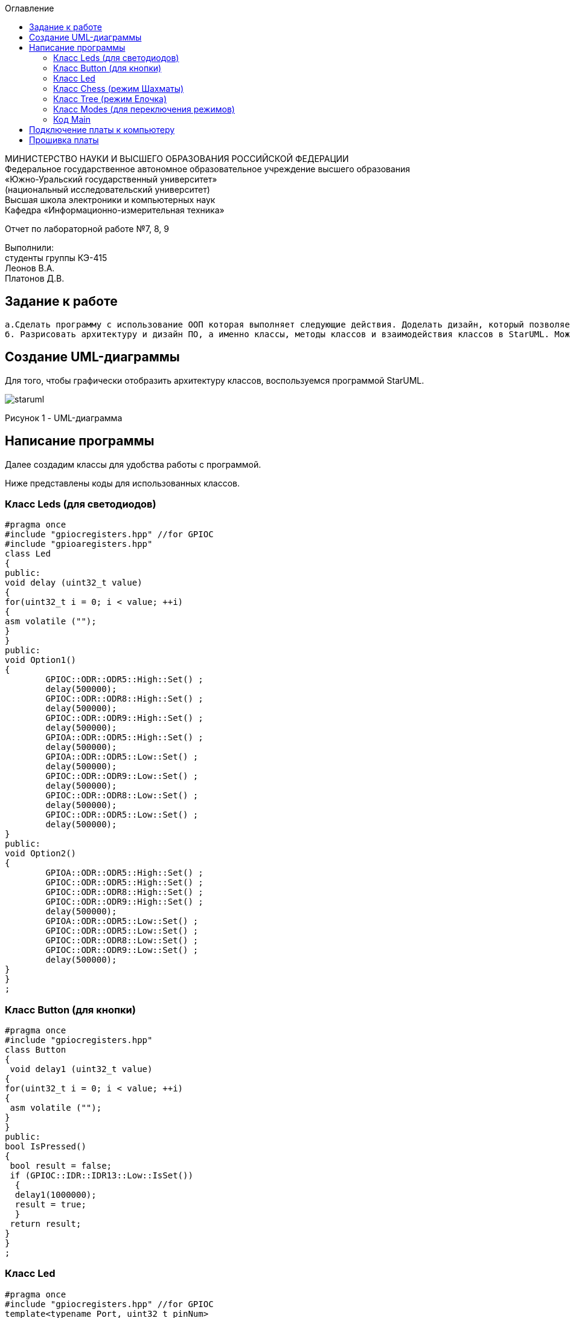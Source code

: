 :imagesdir: images
:toc:
:toc-title: Оглавление

[.text-center]
МИНИСТЕРСТВО НАУКИ И ВЫСШЕГО ОБРАЗОВАНИЯ РОССИЙСКОЙ ФЕДЕРАЦИИ +
Федеральное государственное автономное образовательное учреждение высшего образования +
«Южно-Уральский государственный университет» +
(национальный исследовательский университет) +
Высшая школа электроники и компьютерных наук +
Кафедра «Информационно-измерительная техника»

[.text-center]

Отчет по лабораторной работе №7, 8, 9

[.text-right]
Выполнили: +
студенты группы КЭ-415 +
Леонов В.А. +
Платонов Д.В.


== Задание к работе
    а.Сделать программу с использование ООП которая выполняет следующие действия. Доделать дизайн, который позволяет настраивать любой режим моргания светодиодов, с любым количеством светодиодов, привязанных к любым пинам портов.
    б. Разрисовать архитектуру и дизайн ПО, а именно классы, методы классов и взаимодействия классов в StarUML. Можно сгенерировать заготовки классов прямо из программы. Можно сделать все самим. По архитектуре написать и реализовать классы и потом и логику работы программы. Все это должно быть в отчете.

== Создание UML-диаграммы
Для того, чтобы графически отобразить архитектуру классов, воспользуемся программой StarUML.

image::staruml.jpg[]

Рисунок 1 - UML-диаграмма

== Написание программы

Далее создадим классы для удобства работы с программой.

Ниже представлены коды для использованных классов.

=== Класс Leds (для светодиодов)

[source, c]
#pragma once
#include "gpiocregisters.hpp" //for GPIOC
#include "gpioaregisters.hpp"
class Led
{
public:
void delay (uint32_t value)
{
for(uint32_t i = 0; i < value; ++i)
{
asm volatile ("");
}
}
public:
void Option1()
{
        GPIOC::ODR::ODR5::High::Set() ;
        delay(500000);
        GPIOC::ODR::ODR8::High::Set() ;
        delay(500000);
        GPIOC::ODR::ODR9::High::Set() ;
        delay(500000);
        GPIOA::ODR::ODR5::High::Set() ;
        delay(500000);
        GPIOA::ODR::ODR5::Low::Set() ;
        delay(500000);
        GPIOC::ODR::ODR9::Low::Set() ;
        delay(500000);
        GPIOC::ODR::ODR8::Low::Set() ;
        delay(500000);
        GPIOC::ODR::ODR5::Low::Set() ;
        delay(500000);
}
public:
void Option2()
{
        GPIOA::ODR::ODR5::High::Set() ;
        GPIOC::ODR::ODR5::High::Set() ;
        GPIOC::ODR::ODR8::High::Set() ;
        GPIOC::ODR::ODR9::High::Set() ;
        delay(500000);
        GPIOA::ODR::ODR5::Low::Set() ;
        GPIOC::ODR::ODR5::Low::Set() ;
        GPIOC::ODR::ODR8::Low::Set() ;
        GPIOC::ODR::ODR9::Low::Set() ;
        delay(500000);
}
}
;

=== Класс Button (для кнопки)

[source, c]
#pragma once
#include "gpiocregisters.hpp"
class Button
{
 void delay1 (uint32_t value)
{
for(uint32_t i = 0; i < value; ++i)
{
 asm volatile ("");
}
}
public:
bool IsPressed()
{
 bool result = false;
 if (GPIOC::IDR::IDR13::Low::IsSet())
  {
  delay1(1000000);
  result = true;
  }
 return result;
}
}
;

=== Класс Led

[source, c]
#pragma once
#include "gpiocregisters.hpp" //for GPIOC
template<typename Port, uint32_t pinNum>
class Led
{
public:
  void Toggle();
  {
   Port::BSRR::Write(pinNum << 16);
  }
}
;

===Класс All (режим Моргунчик)

[source,c]
#pragma once
#include "imode.h"
template <auto& TLeds>
class All : public IMode
{
public:
  void toggle() const override
  {
    TLeds.toggle();
  }
    void init() const override
  {
    TLeds.switchoff();
  }
}
;

=== Класс Chess (режим Шахматы)

[source, c]
#pragma once
#include "imode.h"
template <auto& TLeds>
class Chess : public IMode
{
public:
  void toggle() const override
 {
   TLeds.toggle();
 }
  void init() const override
 {
    for ( uint32_t index =0; index < std::size(TLeds.pLeds); ++index)
  {
   if ((index %2)==0)
    {
     TLeds.pLeds[index]->toggle();
    }
  }
 }
}
;

=== Класс Tree (режим Елочка)

[source, c]
#pragma once
#include "imode.h"
template <auto& TLeds>
class Tree : public IMode
{
public:
void toggle() const override
{
  for ( uint32_t index =0; index < std::size(TLeds.pLeds); ++index)
 {
    TLeds.pLeds[index]->toggle();
   for (int i = 0; i < 500000; ++i)
  {
   asm volatile("");
  }
}
}
void init() const override
{
   TLeds.switchoff();
}
}
;

=== Класс Modes (для переключения режимов)

[source, c]
#pragma once
template <auto* ...pArgs>
struct Modes
{
public:
  void update()
  {
    pModes[modeIndex]->toggle();
  }
  void nextMode()
  {
    modeIndex++;
    if(modeIndex == std::size(pModes))
    {
      modeIndex = 0U;
    }
    pModes[modeIndex]->init();
  }
private:
  uint32_t modeIndex = 0;
  IMode* pModes[sizeof ...(pArgs)] = {pArgs...};
 }
;

=== Код Main

[source, c]
#include "gpioaregisters.hpp" //for GPIOC
#include "gpiocregisters.hpp" //for GPIOC
#include "rccregisters.hpp"   //for RCC
#include <iostream>
#include "Led.h" // for Led
#include "Button.h" // for Button
#include "iLed.h" // for iLed
#include "leds.h" // for Leds
#include "chess.h" // for Chess
#include "All.h" // for All
#include "Tree.h" // for Tree
#include "modes.h" // for Modes
#include "tim2registers.hpp"   //for SPI2
#include "nvicregisters.hpp"  //for NVIC
using namespace std ;
constexpr auto SystemClock = 16'000'000U;
constexpr auto TimerClock = 1'000U;
constexpr auto TimerPrescaler = SystemClock / TimerClock;
extern "C"
 {
   int __low_level_init(void)
   {
    //Switch on external 16 MHz oscillator
  RCC::CR::HSEON::On::Set();
  while (RCC::CR::HSERDY::NotReady::IsSet())
  {
  }
  //Switch system clock on external oscillator
  RCC::CFGR::SW::Hse::Set();
  while (!RCC::CFGR::SWS::Hse::IsSet())
  {
  }
  RCC::APB2ENR::SYSCFGEN::Enable::Set();
  RCC::AHB1ENR::GPIOAEN::Enable::Set();
  RCC::AHB1ENR::GPIOCEN::Enable::Set();
  GPIOA::OSPEEDR::OSPEEDR5::MediumSpeed::Set();
  GPIOA::MODER::MODER5::Output::Set();
  GPIOC::OSPEEDR::OSPEEDR13::MediumSpeed::Set();
  GPIOC::MODER::MODER13::Input::Set();
  GPIOC::OSPEEDR::OSPEEDR5::MediumSpeed::Set();
  GPIOC::MODER::MODER5::Output::Set();
  GPIOC::OSPEEDR::OSPEEDR8::MediumSpeed::Set();
  GPIOC::MODER::MODER8::Output::Set();
  GPIOC::OSPEEDR::OSPEEDR9::MediumSpeed::Set();
  GPIOC::MODER::MODER9::Output::Set();
   //âòîðîé òàéìåð
    RCC::APB1ENR::TIM2EN::Enable::Set();
    TIM2::PSC::Write(TimerPrescaler);
  return 1;
 }
}
void delayMs(uint32_t value)
{
  const auto delay = (TimerClock * value) / 1000U ; //check
  TIM2::ARR::Write(delay);
  TIM2::SR::UIF::NoInterruptPending::Set();
  TIM2::CNT::Write(0U);
  TIM2::CR1::CEN::Enable::Set();
  while(TIM2::SR::UIF::NoInterruptPending::IsSet())
    {
    }
  TIM2::SR::UIF::NoInterruptPending::Set();
  TIM2::CR1::CEN::Disable::Set();
}
Led<GPIOC, 5U> led1;
Led<GPIOC, 8U> led2;
Led<GPIOC, 9U> led3;
Led<GPIOA, 5U> led4;
Leds<&led1, &led2, &led3, &led4 >leds;
Button<GPIOC, 13U> userButton;
Chess<leds> chessMode;
All<leds> allMode;
Tree<leds> treeMode;
Modes<&allMode, &treeMode, &chessMode> modes;
int main()
{
  auto delay = 500U;
   for (;;)
  {
    if (userButton.IsPressed())
   {
     modes.nextMode();
     delay += 50U;
   }
    modes.update();
   delayMs(delay);
    if (delay > 1'000U)
     {
       delay = 50U;
     }
  }
return 1;
}

== Подключение платы к компьютеру
Подключим отладчик к плате, и подключим плату к компьютеру. Результат представлен на рисунке 2.

image::plata1.jpg[]

Рисунок 2 - Подключенная плата

Светодиод на отладчике горит красным, что говорит нам о том, что плата не прошита.

== Прошивка платы

Успешно прошиваем плату. Можем убедиться в этом, увидев одновременно горящие светодиоды на плате.
Результат представлен на рисунке 3.

image::plata2.gif[]

Рисунок 3 - Прошитая плата
